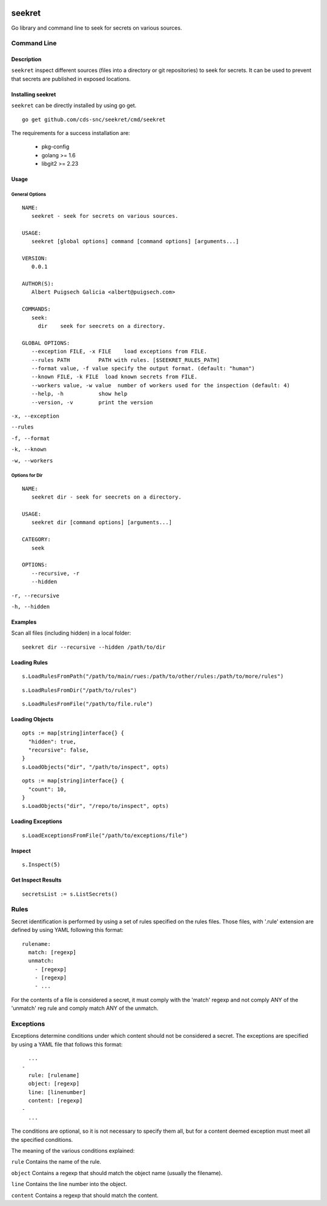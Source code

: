 |Build Status| |Documentation Status|

=======
seekret
=======

Go library and command line to seek for secrets on various sources.


************
Command Line
************

Description
===========

``seekret`` inspect different sources (files into a directory or git
repositories) to seek for secrets. It can be used to prevent that secrets are
published in exposed locations.


Installing seekret
==================

``seekret`` can be directly installed by using go get.

::

    go get github.com/cds-snc/seekret/cmd/seekret


The requirements for a success installation are:

 * pkg-config
 * golang >= 1.6
 * libgit2 >= 2.23


Usage
=====

General Options
~~~~~~~~~~~~~~~

::

    NAME:
       seekret - seek for secrets on various sources.

    USAGE:
       seekret [global options] command [command options] [arguments...]

    VERSION:
       0.0.1

    AUTHOR(S):
       Albert Puigsech Galicia <albert@puigsech.com>

    COMMANDS:
       seek:
         dir    seek for seecrets on a directory.

    GLOBAL OPTIONS:
       --exception FILE, -x FILE    load exceptions from FILE.
       --rules PATH         PATH with rules. [$SEEKRET_RULES_PATH]
       --format value, -f value specify the output format. (default: "human")
       --known FILE, -k FILE  load known secrets from FILE.
       --workers value, -w value  number of workers used for the inspection (default: 4)
       --help, -h           show help
       --version, -v        print the version


``-x, --exception``

``--rules``

``-f, --format``

``-k, --known``

``-w, --workers``


Options for Dir
~~~~~~~~~~~~~~~

::

    NAME:
       seekret dir - seek for seecrets on a directory.

    USAGE:
       seekret dir [command options] [arguments...]

    CATEGORY:
       seek

    OPTIONS:
       --recursive, -r
       --hidden


``-r, --recursive``

``-h, --hidden``



Examples
========

Scan all files (including hidden) in a local folder::

    seekret dir --recursive --hidden /path/to/dir


Loading Rules
=============

::

    s.LoadRulesFromPath("/path/to/main/rues:/path/to/other/rules:/path/to/more/rules")

::

    s.LoadRulesFromDir("/path/to/rules")


::

    s.LoadRulesFromFile("/path/to/file.rule")


Loading Objects
===============

::

    opts := map[string]interface{} {
      "hidden": true,
      "recursive": false,
    }
    s.LoadObjects("dir", "/path/to/inspect", opts)


::

    opts := map[string]interface{} {
      "count": 10,
    }
    s.LoadObjects("dir", "/repo/to/inspect", opts)


Loading Exceptions
==================

::

    s.LoadExceptionsFromFile("/path/to/exceptions/file")



Inspect
=======

::

    s.Inspect(5)



Get Inspect Results
===================

::

    secretsList := s.ListSecrets()



*****
Rules
*****

Secret identification is performed by using a set of rules specified on the
rules files. Those files, with '.rule' extension are defined by using YAML
following this format:

::

    rulename:
      match: [regexp]
      unmatch:
        - [regexp]
        - [regexp]
        - ...

For the contents of a file is considered a secret, it must comply with the
'match' regexp and not comply ANY of the 'unmatch' reg rule and comply match
ANY of the unmatch.


**********
Exceptions
**********

Exceptions determine conditions under which content should not be considered
a secret. The exceptions are specified by using a YAML file that follows this
format:

::

      ...
    -
      rule: [rulename]
      object: [regexp]
      line: [linenumber]
      content: [regexp]
    -
      ...


The conditions are optional, so it is not necessary to specify them all, but
for a content deemed exception must meet all the specified conditions.

The meaning of the various conditions explained:

``rule``
Contains the name of the rule.

``object``
Contains a regexp that should match the object name (usually the filename).

``line``
Contains the line number into the object.

``content``
Contains a regexp that should match the content.



.. |Build Status| image:: https://travis-ci.org/apuigsech/seekret.svg
   :target: https://travis-ci.org/apuigsech/seekret
   :width: 88px
   :height: 20px
.. |Documentation Status| image:: https://godoc.org/github.com/apuigsech/seekret?status.svg
   :target: https://godoc.org/github.com/apuigsech/seekret
   :width: 88px
   :height: 20px
